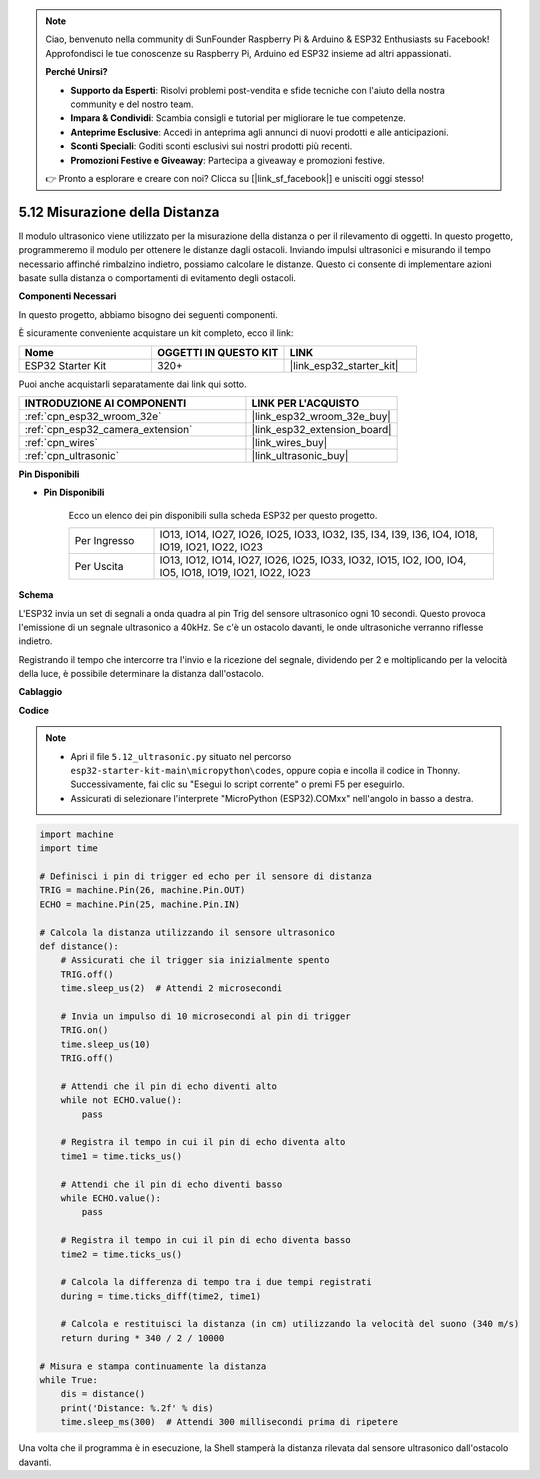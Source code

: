 .. note::

    Ciao, benvenuto nella community di SunFounder Raspberry Pi & Arduino & ESP32 Enthusiasts su Facebook! Approfondisci le tue conoscenze su Raspberry Pi, Arduino ed ESP32 insieme ad altri appassionati.

    **Perché Unirsi?**

    - **Supporto da Esperti**: Risolvi problemi post-vendita e sfide tecniche con l'aiuto della nostra community e del nostro team.
    - **Impara & Condividi**: Scambia consigli e tutorial per migliorare le tue competenze.
    - **Anteprime Esclusive**: Accedi in anteprima agli annunci di nuovi prodotti e alle anticipazioni.
    - **Sconti Speciali**: Goditi sconti esclusivi sui nostri prodotti più recenti.
    - **Promozioni Festive e Giveaway**: Partecipa a giveaway e promozioni festive.

    👉 Pronto a esplorare e creare con noi? Clicca su [|link_sf_facebook|] e unisciti oggi stesso!

.. _py_ultrasonic:

5.12 Misurazione della Distanza
======================================

Il modulo ultrasonico viene utilizzato per la misurazione della distanza o per il rilevamento di oggetti. In questo progetto, programmeremo il modulo per ottenere le distanze dagli ostacoli. Inviando impulsi ultrasonici e misurando il tempo necessario affinché rimbalzino indietro, possiamo calcolare le distanze. Questo ci consente di implementare azioni basate sulla distanza o comportamenti di evitamento degli ostacoli.

**Componenti Necessari**

In questo progetto, abbiamo bisogno dei seguenti componenti.

È sicuramente conveniente acquistare un kit completo, ecco il link:

.. list-table::
    :widths: 20 20 20
    :header-rows: 1

    *   - Nome	
        - OGGETTI IN QUESTO KIT
        - LINK
    *   - ESP32 Starter Kit
        - 320+
        - |link_esp32_starter_kit|

Puoi anche acquistarli separatamente dai link qui sotto.

.. list-table::
    :widths: 30 20
    :header-rows: 1

    *   - INTRODUZIONE AI COMPONENTI
        - LINK PER L'ACQUISTO

    *   - :ref:`cpn_esp32_wroom_32e`
        - |link_esp32_wroom_32e_buy|
    *   - :ref:`cpn_esp32_camera_extension`
        - |link_esp32_extension_board|
    *   - :ref:`cpn_wires`
        - |link_wires_buy|
    *   - :ref:`cpn_ultrasonic`
        - |link_ultrasonic_buy|

**Pin Disponibili**

* **Pin Disponibili**

    Ecco un elenco dei pin disponibili sulla scheda ESP32 per questo progetto.

    .. list-table::
        :widths: 5 20

        *   - Per Ingresso
            - IO13, IO14, IO27, IO26, IO25, IO33, IO32, I35, I34, I39, I36, IO4, IO18, IO19, IO21, IO22, IO23
        *   - Per Uscita
            - IO13, IO12, IO14, IO27, IO26, IO25, IO33, IO32, IO15, IO2, IO0, IO4, IO5, IO18, IO19, IO21, IO22, IO23

**Schema**

.. image:: ../../img/circuit/circuit_5.12_ultrasonic.png

L'ESP32 invia un set di segnali a onda quadra al pin Trig del sensore ultrasonico ogni 10 secondi. Questo provoca l'emissione di un segnale ultrasonico a 40kHz. Se c'è un ostacolo davanti, le onde ultrasoniche verranno riflesse indietro.

Registrando il tempo che intercorre tra l'invio e la ricezione del segnale, dividendo per 2 e moltiplicando per la velocità della luce, è possibile determinare la distanza dall'ostacolo.

**Cablaggio**

.. image:: ../../img/wiring/5.12_ultrasonic_bb.png

**Codice**

.. note::

    * Apri il file ``5.12_ultrasonic.py`` situato nel percorso ``esp32-starter-kit-main\micropython\codes``, oppure copia e incolla il codice in Thonny. Successivamente, fai clic su "Esegui lo script corrente" o premi F5 per eseguirlo.
    * Assicurati di selezionare l'interprete "MicroPython (ESP32).COMxx" nell'angolo in basso a destra.

.. code-block:: python

    import machine
    import time

    # Definisci i pin di trigger ed echo per il sensore di distanza
    TRIG = machine.Pin(26, machine.Pin.OUT)
    ECHO = machine.Pin(25, machine.Pin.IN)

    # Calcola la distanza utilizzando il sensore ultrasonico
    def distance():
        # Assicurati che il trigger sia inizialmente spento
        TRIG.off()
        time.sleep_us(2)  # Attendi 2 microsecondi

        # Invia un impulso di 10 microsecondi al pin di trigger
        TRIG.on()
        time.sleep_us(10)
        TRIG.off()

        # Attendi che il pin di echo diventi alto
        while not ECHO.value():
            pass

        # Registra il tempo in cui il pin di echo diventa alto
        time1 = time.ticks_us()

        # Attendi che il pin di echo diventi basso
        while ECHO.value():
            pass

        # Registra il tempo in cui il pin di echo diventa basso
        time2 = time.ticks_us()

        # Calcola la differenza di tempo tra i due tempi registrati
        during = time.ticks_diff(time2, time1)

        # Calcola e restituisci la distanza (in cm) utilizzando la velocità del suono (340 m/s)
        return during * 340 / 2 / 10000

    # Misura e stampa continuamente la distanza
    while True:
        dis = distance()
        print('Distance: %.2f' % dis)
        time.sleep_ms(300)  # Attendi 300 millisecondi prima di ripetere


Una volta che il programma è in esecuzione, la Shell stamperà la distanza rilevata dal sensore ultrasonico dall'ostacolo davanti.
